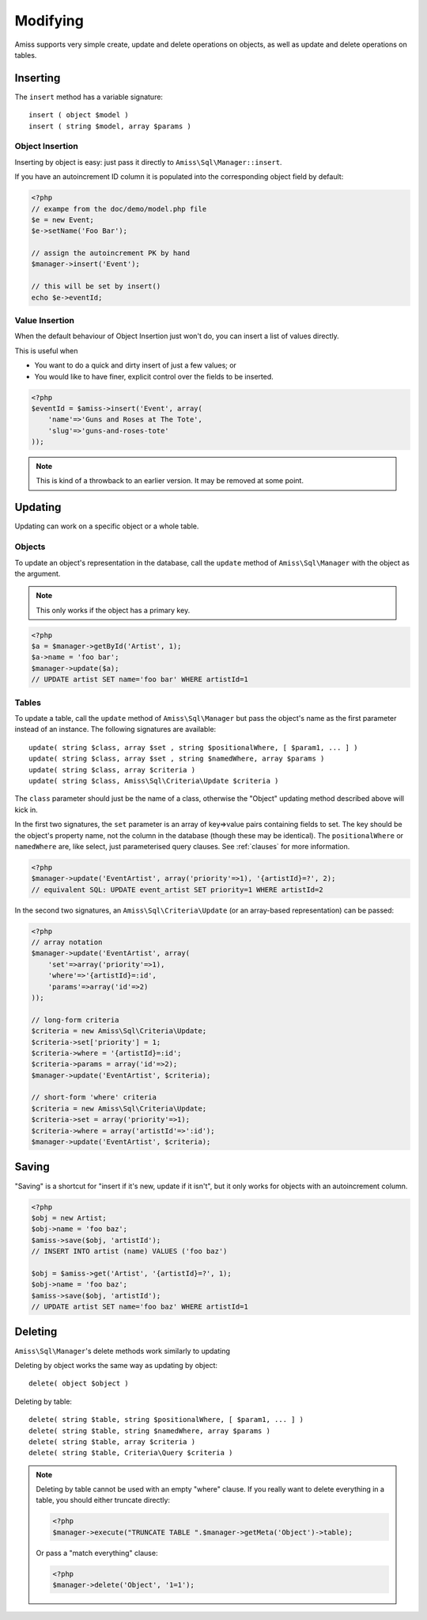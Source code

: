Modifying
=========

Amiss supports very simple create, update and delete operations on objects, as well as update and
delete operations on tables.


Inserting
---------

The ``insert`` method has a variable signature::

    insert ( object $model )
    insert ( string $model, array $params )


Object Insertion
~~~~~~~~~~~~~~~~

Inserting by object is easy: just pass it directly to ``Amiss\Sql\Manager::insert``.

If you have an autoincrement ID column it is populated into the corresponding object field by
default:

.. code-block:: php

    <?php
    // exampe from the doc/demo/model.php file
    $e = new Event;
    $e->setName('Foo Bar');
    
    // assign the autoincrement PK by hand
    $manager->insert('Event');

    // this will be set by insert()
    echo $e->eventId;


Value Insertion
~~~~~~~~~~~~~~~

When the default behaviour of Object Insertion just won't do, you can insert a list of values
directly.

This is useful when

- You want to do a quick and dirty insert of just a few values; or
- You would like to have finer, explicit control over the fields to be inserted. 

.. code-block:: php

    <?php
    $eventId = $amiss->insert('Event', array(
        'name'=>'Guns and Roses at The Tote',
        'slug'=>'guns-and-roses-tote'
    ));

.. note:: This is kind of a throwback to an earlier version. It may be removed at some point.


Updating
--------

Updating can work on a specific object or a whole table.


Objects
~~~~~~~

To update an object's representation in the database, call the ``update`` method of
``Amiss\Sql\Manager`` with the object as the argument.

.. note:: This only works if the object has a primary key.

.. code-block:: php

    <?php
    $a = $manager->getById('Artist', 1);
    $a->name = 'foo bar';
    $manager->update($a);
    // UPDATE artist SET name='foo bar' WHERE artistId=1


Tables
~~~~~~

To update a table, call the ``update`` method of ``Amiss\Sql\Manager`` but pass the object's name as
the first parameter instead of an instance. The following signatures are available::

    update( string $class, array $set , string $positionalWhere, [ $param1, ... ] )
    update( string $class, array $set , string $namedWhere, array $params )
    update( string $class, array $criteria )
    update( string $class, Amiss\Sql\Criteria\Update $criteria )


The ``class`` parameter should just be the name of a class, otherwise the "Object" updating method
described above will kick in.

In the first two signatures, the ``set`` parameter is an array of key=>value pairs containing fields
to set. The key should be the object's property name, not the column in the database (though these
may be identical). The ``positionalWhere`` or ``namedWhere`` are, like select, just parameterised
query clauses. See :ref:`clauses` for more information.

.. code-block:: php

    <?php
    $manager->update('EventArtist', array('priority'=>1), '{artistId}=?', 2);
    // equivalent SQL: UPDATE event_artist SET priority=1 WHERE artistId=2


In the second two signatures, an ``Amiss\Sql\Criteria\Update`` (or an array-based representation)
can be passed:

.. code-block:: php

    <?php
    // array notation
    $manager->update('EventArtist', array(
        'set'=>array('priority'=>1), 
        'where'=>'{artistId}=:id', 
        'params'=>array('id'=>2)
    ));
    
    // long-form criteria
    $criteria = new Amiss\Sql\Criteria\Update;
    $criteria->set['priority'] = 1;
    $criteria->where = '{artistId}=:id';
    $criteria->params = array('id'=>2);
    $manager->update('EventArtist', $criteria);
    
    // short-form 'where' criteria
    $criteria = new Amiss\Sql\Criteria\Update;
    $criteria->set = array('priority'=>1);
    $criteria->where = array('artistId'=>':id');
    $manager->update('EventArtist', $criteria);


Saving
------

"Saving" is a shortcut for "insert if it's new, update if it isn't", but it only works for objects 
with an autoincrement column.

.. code-block:: php

    <?php
    $obj = new Artist;
    $obj->name = 'foo baz';
    $amiss->save($obj, 'artistId');
    // INSERT INTO artist (name) VALUES ('foo baz')
    
    $obj = $amiss->get('Artist', '{artistId}=?', 1);
    $obj->name = 'foo baz';
    $amiss->save($obj, 'artistId');
    // UPDATE artist SET name='foo baz' WHERE artistId=1


Deleting
--------

``Amiss\Sql\Manager``'s delete methods work similarly to updating

Deleting by object works the same way as updating by object::

    delete( object $object )


Deleting by table::

    delete( string $table, string $positionalWhere, [ $param1, ... ] )
    delete( string $table, string $namedWhere, array $params )
    delete( string $table, array $criteria )
    delete( string $table, Criteria\Query $criteria )


.. note:: 

    Deleting by table cannot be used with an empty "where" clause. If you really want to delete
    everything in a table, you should either truncate directly:

    .. code-block:: php

        <?php
        $manager->execute("TRUNCATE TABLE ".$manager->getMeta('Object')->table);


    Or pass a "match everything" clause:

    .. code-block:: php
    
        <?php
        $manager->delete('Object', '1=1');


